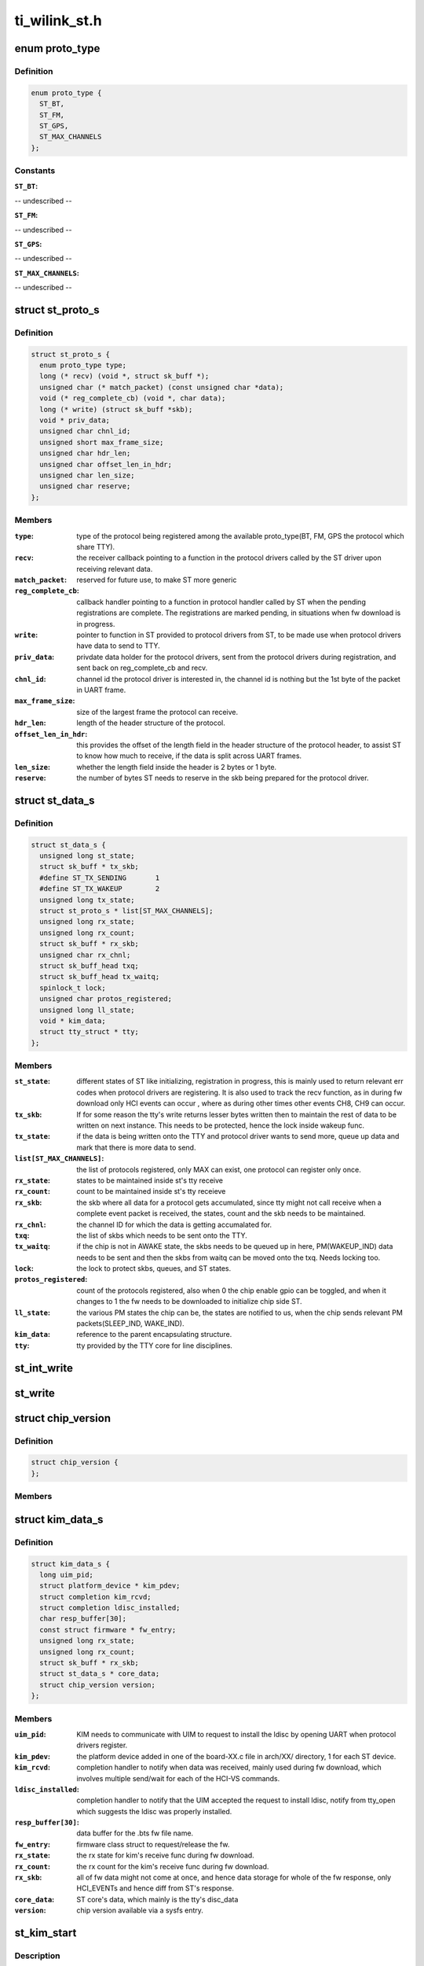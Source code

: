 .. -*- coding: utf-8; mode: rst -*-

==============
ti_wilink_st.h
==============


.. _`proto_type`:

enum proto_type
===============

.. c:type:: proto_type

    type - The protocol on WiLink chips which share a common physical interface like UART.


.. _`proto_type.definition`:

Definition
----------

.. code-block:: c

    enum proto_type {
      ST_BT,
      ST_FM,
      ST_GPS,
      ST_MAX_CHANNELS
    };


.. _`proto_type.constants`:

Constants
---------

:``ST_BT``:
-- undescribed --

:``ST_FM``:
-- undescribed --

:``ST_GPS``:
-- undescribed --

:``ST_MAX_CHANNELS``:
-- undescribed --


.. _`st_proto_s`:

struct st_proto_s
=================

.. c:type:: st_proto_s

    Per Protocol structure from BT/FM/GPS to ST


.. _`st_proto_s.definition`:

Definition
----------

.. code-block:: c

  struct st_proto_s {
    enum proto_type type;
    long (* recv) (void *, struct sk_buff *);
    unsigned char (* match_packet) (const unsigned char *data);
    void (* reg_complete_cb) (void *, char data);
    long (* write) (struct sk_buff *skb);
    void * priv_data;
    unsigned char chnl_id;
    unsigned short max_frame_size;
    unsigned char hdr_len;
    unsigned char offset_len_in_hdr;
    unsigned char len_size;
    unsigned char reserve;
  };


.. _`st_proto_s.members`:

Members
-------

:``type``:
    type of the protocol being registered among the
    available proto_type(BT, FM, GPS the protocol which share TTY).

:``recv``:
    the receiver callback pointing to a function in the
    protocol drivers called by the ST driver upon receiving
    relevant data.

:``match_packet``:
    reserved for future use, to make ST more generic

:``reg_complete_cb``:
    callback handler pointing to a function in protocol
    handler called by ST when the pending registrations are complete.
    The registrations are marked pending, in situations when fw
    download is in progress.

:``write``:
    pointer to function in ST provided to protocol drivers from ST,
    to be made use when protocol drivers have data to send to TTY.

:``priv_data``:
    privdate data holder for the protocol drivers, sent
    from the protocol drivers during registration, and sent back on
    reg_complete_cb and recv.

:``chnl_id``:
    channel id the protocol driver is interested in, the channel
    id is nothing but the 1st byte of the packet in UART frame.

:``max_frame_size``:
    size of the largest frame the protocol can receive.

:``hdr_len``:
    length of the header structure of the protocol.

:``offset_len_in_hdr``:
    this provides the offset of the length field in the
    header structure of the protocol header, to assist ST to know
    how much to receive, if the data is split across UART frames.

:``len_size``:
    whether the length field inside the header is 2 bytes
    or 1 byte.

:``reserve``:
    the number of bytes ST needs to reserve in the skb being
    prepared for the protocol driver.




.. _`st_data_s`:

struct st_data_s
================

.. c:type:: st_data_s

    ST core internal structure


.. _`st_data_s.definition`:

Definition
----------

.. code-block:: c

  struct st_data_s {
    unsigned long st_state;
    struct sk_buff * tx_skb;
    #define ST_TX_SENDING	1
    #define ST_TX_WAKEUP	2
    unsigned long tx_state;
    struct st_proto_s * list[ST_MAX_CHANNELS];
    unsigned long rx_state;
    unsigned long rx_count;
    struct sk_buff * rx_skb;
    unsigned char rx_chnl;
    struct sk_buff_head txq;
    struct sk_buff_head tx_waitq;
    spinlock_t lock;
    unsigned char protos_registered;
    unsigned long ll_state;
    void * kim_data;
    struct tty_struct * tty;
  };


.. _`st_data_s.members`:

Members
-------

:``st_state``:
    different states of ST like initializing, registration
    in progress, this is mainly used to return relevant err codes
    when protocol drivers are registering. It is also used to track
    the recv function, as in during fw download only HCI events
    can occur , where as during other times other events CH8, CH9
    can occur.

:``tx_skb``:
    If for some reason the tty's write returns lesser bytes written
    then to maintain the rest of data to be written on next instance.
    This needs to be protected, hence the lock inside wakeup func.

:``tx_state``:
    if the data is being written onto the TTY and protocol driver
    wants to send more, queue up data and mark that there is
    more data to send.

:``list[ST_MAX_CHANNELS]``:
    the list of protocols registered, only MAX can exist, one protocol
    can register only once.

:``rx_state``:
    states to be maintained inside st's tty receive

:``rx_count``:
    count to be maintained inside st's tty receieve

:``rx_skb``:
    the skb where all data for a protocol gets accumulated,
    since tty might not call receive when a complete event packet
    is received, the states, count and the skb needs to be maintained.

:``rx_chnl``:
    the channel ID for which the data is getting accumalated for.

:``txq``:
    the list of skbs which needs to be sent onto the TTY.

:``tx_waitq``:
    if the chip is not in AWAKE state, the skbs needs to be queued
    up in here, PM(WAKEUP_IND) data needs to be sent and then the skbs
    from waitq can be moved onto the txq.
    Needs locking too.

:``lock``:
    the lock to protect skbs, queues, and ST states.

:``protos_registered``:
    count of the protocols registered, also when 0 the
    chip enable gpio can be toggled, and when it changes to 1 the fw
    needs to be downloaded to initialize chip side ST.

:``ll_state``:
    the various PM states the chip can be, the states are notified
    to us, when the chip sends relevant PM packets(SLEEP_IND, WAKE_IND).

:``kim_data``:
    reference to the parent encapsulating structure.

:``tty``:
    tty provided by the TTY core for line disciplines.




.. _`st_int_write`:

st_int_write
============

.. c:function:: int st_int_write (const unsigned char *, const unsigned char *,  int)

     point this to tty->driver->write or tty->ops->write depending upon the kernel version

    :param const unsigned char \*:

        *undescribed*

    :param const unsigned char \*:

        *undescribed*

    :param int:

        *undescribed*



.. _`st_write`:

st_write
========

.. c:function:: long st_write (struct sk_buff *)

     internal write function, passed onto protocol drivers via the write function ptr of protocol struct

    :param struct sk_buff \*:

        *undescribed*



.. _`chip_version`:

struct chip_version
===================

.. c:type:: chip_version

    save the chip version


.. _`chip_version.definition`:

Definition
----------

.. code-block:: c

  struct chip_version {
  };


.. _`chip_version.members`:

Members
-------




.. _`kim_data_s`:

struct kim_data_s
=================

.. c:type:: kim_data_s

    the KIM internal data, embedded as the platform's drv data. One for each ST device in the system.


.. _`kim_data_s.definition`:

Definition
----------

.. code-block:: c

  struct kim_data_s {
    long uim_pid;
    struct platform_device * kim_pdev;
    struct completion kim_rcvd;
    struct completion ldisc_installed;
    char resp_buffer[30];
    const struct firmware * fw_entry;
    unsigned long rx_state;
    unsigned long rx_count;
    struct sk_buff * rx_skb;
    struct st_data_s * core_data;
    struct chip_version version;
  };


.. _`kim_data_s.members`:

Members
-------

:``uim_pid``:
    KIM needs to communicate with UIM to request to install
    the ldisc by opening UART when protocol drivers register.

:``kim_pdev``:
    the platform device added in one of the board-XX.c file
    in arch/XX/ directory, 1 for each ST device.

:``kim_rcvd``:
    completion handler to notify when data was received,
    mainly used during fw download, which involves multiple send/wait
    for each of the HCI-VS commands.

:``ldisc_installed``:
    completion handler to notify that the UIM accepted
    the request to install ldisc, notify from tty_open which suggests
    the ldisc was properly installed.

:``resp_buffer[30]``:
    data buffer for the .bts fw file name.

:``fw_entry``:
    firmware class struct to request/release the fw.

:``rx_state``:
    the rx state for kim's receive func during fw download.

:``rx_count``:
    the rx count for the kim's receive func during fw download.

:``rx_skb``:
    all of fw data might not come at once, and hence data storage for
    whole of the fw response, only HCI_EVENTs and hence diff from ST's
    response.

:``core_data``:
    ST core's data, which mainly is the tty's disc_data

:``version``:
    chip version available via a sysfs entry.




.. _`st_kim_start`:

st_kim_start
============

.. c:function:: long st_kim_start (void *)

    :param void \*:

        *undescribed*



.. _`st_kim_start.description`:

Description
-----------

registered, these need to communicate with UIM to request
ldisc installed, read chip_version, download relevant fw



.. _`bts_header`:

struct bts_header
=================

.. c:type:: bts_header

    the fw file is NOT binary which can be sent onto TTY as is. The .bts is more a script file which has different types of actions. Each such action needs to be parsed by the KIM and relevant procedure to be called.


.. _`bts_header.definition`:

Definition
----------

.. code-block:: c

  struct bts_header {
  };


.. _`bts_header.members`:

Members
-------




.. _`bts_action`:

struct bts_action
=================

.. c:type:: bts_action

    Each .bts action has its own type of data.


.. _`bts_action.definition`:

Definition
----------

.. code-block:: c

  struct bts_action {
  };


.. _`bts_action.members`:

Members
-------




.. _`hci_command`:

struct hci_command
==================

.. c:type:: hci_command

    the HCI-VS for intrepreting the change baud rate of host-side UART, which needs to be ignored, since UIM would do that when it receives request from KIM for ldisc installation.


.. _`hci_command.definition`:

Definition
----------

.. code-block:: c

  struct hci_command {
  };


.. _`hci_command.members`:

Members
-------




.. _`st_ll_enable`:

st_ll_enable
============

.. c:function:: void st_ll_enable (struct st_data_s *)

     called by ST Core

    :param struct st_data_s \*:

        *undescribed*



.. _`st_ll_getstate`:

st_ll_getstate
==============

.. c:function:: unsigned long st_ll_getstate (struct st_data_s *)

     of the chip.

    :param struct st_data_s \*:

        *undescribed*



.. _`ti_st_plat_data`:

struct ti_st_plat_data
======================

.. c:type:: ti_st_plat_data

    platform data shared between ST driver and platform specific board file which adds the ST device.


.. _`ti_st_plat_data.definition`:

Definition
----------

.. code-block:: c

  struct ti_st_plat_data {
    u32 nshutdown_gpio;
    unsigned char dev_name[UART_DEV_NAME_LEN];
    u32 flow_cntrl;
    u32 baud_rate;
    int (* resume) (struct platform_device *);
    int (* chip_disable) (struct kim_data_s *);
    int (* chip_awake) (struct kim_data_s *);
  };


.. _`ti_st_plat_data.members`:

Members
-------

:``nshutdown_gpio``:
    Host's GPIO line to which chip's BT_EN is connected.

:``dev_name[UART_DEV_NAME_LEN]``:
    The UART/TTY name to which chip is interfaced. (eg: /dev/ttyS1)

:``flow_cntrl``:
    Should always be 1, since UART's CTS/RTS is used for PM
    purposes.

:``baud_rate``:
    The baud rate supported by the Host UART controller, this will
    be shared across with the chip via a HCI VS command from User-Space Init
    Mgr application.

:``resume``:
    legacy PM routines hooked to platform specific board file, so as
    to take chip-host interface specific action.

:``chip_disable``:
    Platform/Interface specific mux mode setting, GPIO
    configuring, Host side PM disabling etc.. can be done here.

:``chip_awake``:
    Chip specific deep sleep states is communicated to Host
    specific board-xx.c to take actions such as cut UART clocks when chip
    asleep or run host faster when chip awake etc..


